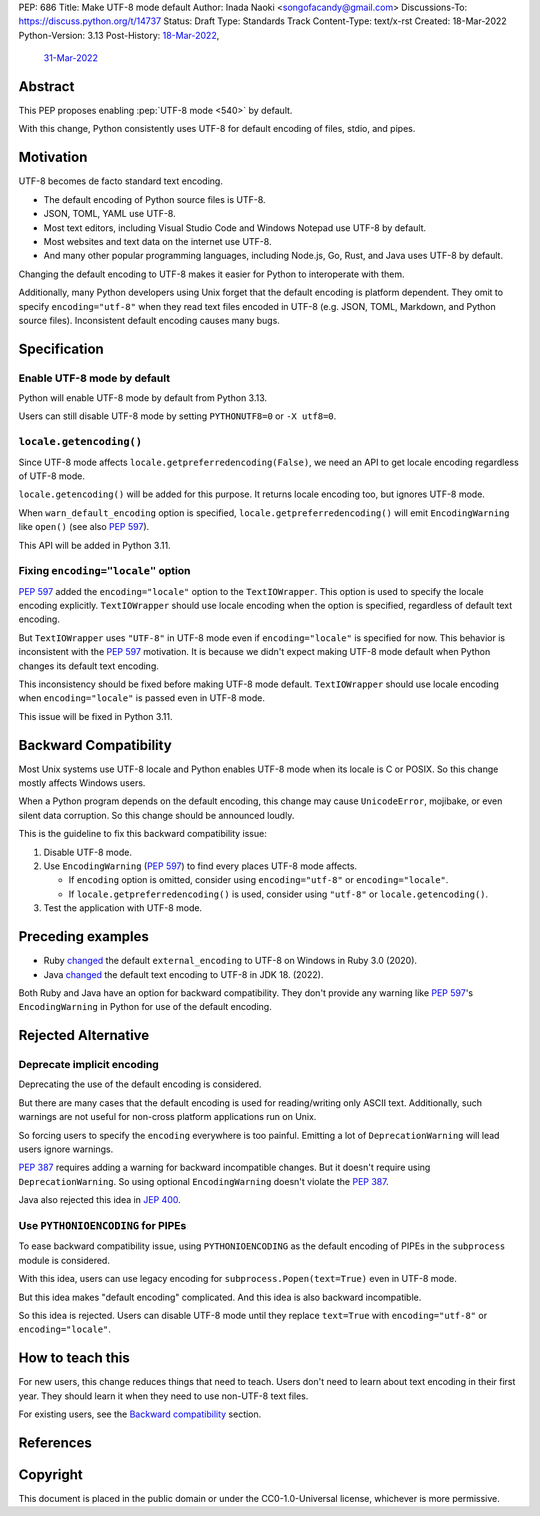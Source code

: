 PEP: 686
Title: Make UTF-8 mode default
Author: Inada Naoki <songofacandy@gmail.com>
Discussions-To: https://discuss.python.org/t/14737
Status: Draft
Type: Standards Track
Content-Type: text/x-rst
Created: 18-Mar-2022
Python-Version: 3.13
Post-History: `18-Mar-2022 <https://discuss.python.org/t/14435>`__,
              `31-Mar-2022 <https://discuss.python.org/t/14737>`__


Abstract
========

This PEP proposes enabling :pep:`UTF-8 mode <540>` by default.

With this change, Python consistently uses UTF-8 for default encoding of
files, stdio, and pipes.


Motivation
==========

UTF-8 becomes de facto standard text encoding.

* The default encoding of Python source files is UTF-8.
* JSON, TOML, YAML use UTF-8.
* Most text editors, including Visual Studio Code and Windows Notepad use
  UTF-8 by default.
* Most websites and text data on the internet use UTF-8.
* And many other popular programming languages, including Node.js, Go, Rust,
  and Java uses UTF-8 by default.

Changing the default encoding to UTF-8 makes it easier for Python to
interoperate with them.

Additionally, many Python developers using Unix forget that the default
encoding is platform dependent.
They omit to specify ``encoding="utf-8"`` when they read text files encoded
in UTF-8 (e.g. JSON, TOML, Markdown, and Python source files).
Inconsistent default encoding causes many bugs.


Specification
=============

Enable UTF-8 mode by default
----------------------------

Python will enable UTF-8 mode by default from Python 3.13.

Users can still disable UTF-8 mode by setting ``PYTHONUTF8=0`` or
``-X utf8=0``.


``locale.getencoding()``
------------------------

Since UTF-8 mode affects ``locale.getpreferredencoding(False)``,
we need an API to get locale encoding regardless of UTF-8 mode.

``locale.getencoding()`` will be added for this purpose.
It returns locale encoding too, but ignores UTF-8 mode.

When ``warn_default_encoding`` option is specified,
``locale.getpreferredencoding()`` will emit ``EncodingWarning`` like
``open()`` (see also :pep:`597`).

This API will be added in Python 3.11.


Fixing ``encoding="locale"`` option
-----------------------------------

:pep:`597` added the ``encoding="locale"`` option to the ``TextIOWrapper``.
This option is used to specify the locale encoding explicitly.
``TextIOWrapper`` should use locale encoding when the option is specified,
regardless of default text encoding.

But ``TextIOWrapper`` uses ``"UTF-8"`` in UTF-8 mode even if
``encoding="locale"`` is specified for now.
This behavior is inconsistent with the :pep:`597` motivation.
It is because we didn't expect making UTF-8 mode default when Python
changes its default text encoding.

This inconsistency should be fixed before making UTF-8 mode default.
``TextIOWrapper`` should use locale encoding when ``encoding="locale"`` is
passed even in UTF-8 mode.

This issue will be fixed in Python 3.11.


Backward Compatibility
======================

Most Unix systems use UTF-8 locale and Python enables UTF-8 mode when its
locale is C or POSIX.
So this change mostly affects Windows users.

When a Python program depends on the default encoding, this change may cause
``UnicodeError``, mojibake, or even silent data corruption.
So this change should be announced loudly.

This is the guideline to fix this backward compatibility issue:

1. Disable UTF-8 mode.
2. Use ``EncodingWarning`` (:pep:`597`) to find every places UTF-8 mode
   affects.

   * If ``encoding`` option is omitted, consider using ``encoding="utf-8"``
     or ``encoding="locale"``.
   * If ``locale.getpreferredencoding()`` is used, consider using
     ``"utf-8"`` or ``locale.getencoding()``.

3. Test the application with UTF-8 mode.


Preceding examples
==================

* Ruby `changed <Feature #16604_>`__ the default ``external_encoding``
  to UTF-8 on Windows in Ruby 3.0 (2020).
* Java `changed <JEP 400_>`__ the default text encoding
  to UTF-8 in JDK 18. (2022).

Both Ruby and Java have an option for backward compatibility.
They don't provide any warning like :pep:`597`'s ``EncodingWarning``
in Python for use of the default encoding.


Rejected Alternative
====================

Deprecate implicit encoding
---------------------------

Deprecating the use of the default encoding is considered.

But there are many cases that the default encoding is used for reading/writing
only ASCII text.
Additionally, such warnings are not useful for non-cross platform applications
run on Unix.

So forcing users to specify the ``encoding`` everywhere is too painful.
Emitting a lot of ``DeprecationWarning`` will lead users ignore warnings.

:pep:`387` requires adding a warning for backward incompatible changes.
But it doesn't require using ``DeprecationWarning``.
So using optional ``EncodingWarning`` doesn't violate the :pep:`387`.

Java also rejected this idea in `JEP 400`_.


Use ``PYTHONIOENCODING`` for PIPEs
----------------------------------

To ease backward compatibility issue, using ``PYTHONIOENCODING`` as the
default encoding of PIPEs in the ``subprocess`` module is considered.

With this idea, users can use legacy encoding for
``subprocess.Popen(text=True)`` even in UTF-8 mode.

But this idea makes "default encoding" complicated.
And this idea is also backward incompatible.

So this idea is rejected. Users can disable UTF-8 mode until they replace
``text=True`` with ``encoding="utf-8"`` or ``encoding="locale"``.


How to teach this
=================

For new users, this change reduces things that need to teach.
Users don't need to learn about text encoding in their first year.
They should learn it when they need to use non-UTF-8 text files.

For existing users, see the `Backward compatibility`_ section.


References
==========

.. _Feature #16604: https://bugs.ruby-lang.org/issues/16604

.. _JEP 400: https://openjdk.java.net/jeps/400


Copyright
=========

This document is placed in the public domain or under the
CC0-1.0-Universal license, whichever is more permissive.
